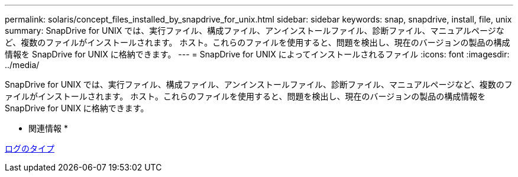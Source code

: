 ---
permalink: solaris/concept_files_installed_by_snapdrive_for_unix.html 
sidebar: sidebar 
keywords: snap, snapdrive, install, file, unix 
summary: SnapDrive for UNIX では、実行ファイル、構成ファイル、アンインストールファイル、診断ファイル、マニュアルページなど、複数のファイルがインストールされます。 ホスト。これらのファイルを使用すると、問題を検出し、現在のバージョンの製品の構成情報を SnapDrive for UNIX に格納できます。 
---
= SnapDrive for UNIX によってインストールされるファイル
:icons: font
:imagesdir: ../media/


[role="lead"]
SnapDrive for UNIX では、実行ファイル、構成ファイル、アンインストールファイル、診断ファイル、マニュアルページなど、複数のファイルがインストールされます。 ホスト。これらのファイルを使用すると、問題を検出し、現在のバージョンの製品の構成情報を SnapDrive for UNIX に格納できます。

* 関連情報 *

xref:concept_types_of_logs.adoc[ログのタイプ]
